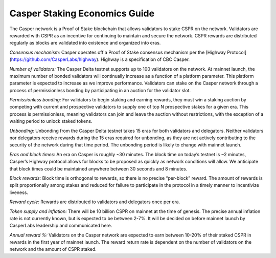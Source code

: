 Casper Staking Economics Guide
--------

The Casper network is a Proof of Stake blockchain that allows validators to stake CSPR on the network. Validators are rewarded with CSPR as an incentive for continuing to maintain and secure the network. CSPR rewards are distributed regularly as blocks are validated into existence and organized into eras.


*Consensus mechanism:* Casper operates off a Proof of Stake consensus mechanism per the [Highway Protocol](https://github.com/CasperLabs/highway).  
Highway is a specification of CBC Casper.   


*Number of validators:* The Casper Delta testnet supports up to 100 validators on the network. At mainnet launch, the maximum number of bonded validators will continually increase as a function of a platform parameter. This platform parameter is expected to increase as we improve performance. Validators can stake on the Casper network through a process of permissionless bonding by participating in an auction for the validator slot.


           
*Permissionless bonding:* For validators to begin staking and earning rewards, they must win a staking auction by competing with current and prospective validators to supply one of top N prospective stakes for a given era. This process is permissionless, meaning validators can join and leave the auction without restrictions, with the exception of a waiting period to unlock staked tokens.


          
*Unbonding:* Unbonding from the Casper Delta testnet takes 15 eras for both validators and delegators. Neither validators nor delegators receive rewards during the 15 eras required for unbonding, as they are not actively contributing to the security of the network during that time period. The unbonding period is likely to change with mainnet launch.
             
            

*Eras and block times:* An era on Casper is roughly ~30 minutes. The block time on today’s testnet is ~2 minutes, Casper’s Highway protocol allows for blocks to be proposed as quickly as network conditions will allow. We anticipate that block times could be maintained anywhere between 30 seconds and 8 minutes.
           
    

*Block rewards:* Block time is orthogonal to rewards, so there is no precise “per-block” reward. The amount of rewards is split proportionally among stakes and reduced for failure to participate in the protocol in a timely manner to incentivize liveness. 



*Reward cycle:* Rewards are distributed to validators and delegators once per era.    


*Token supply and inflation:* There will be 10 billion CSPR on mainnet at the time of genesis. The precise annual inflation rate is not currently known, but is expected to be between 2-7%. It will be decided on before mainnet launch by CasperLabs leadership and communicated here.
     


*Annual reward %:* Validators on the Casper network are expected to earn between 10-20% of their staked CSPR in rewards in the first year of mainnet launch. The reward return rate is dependent on the number of validators on the network and the amount of CSPR staked.


